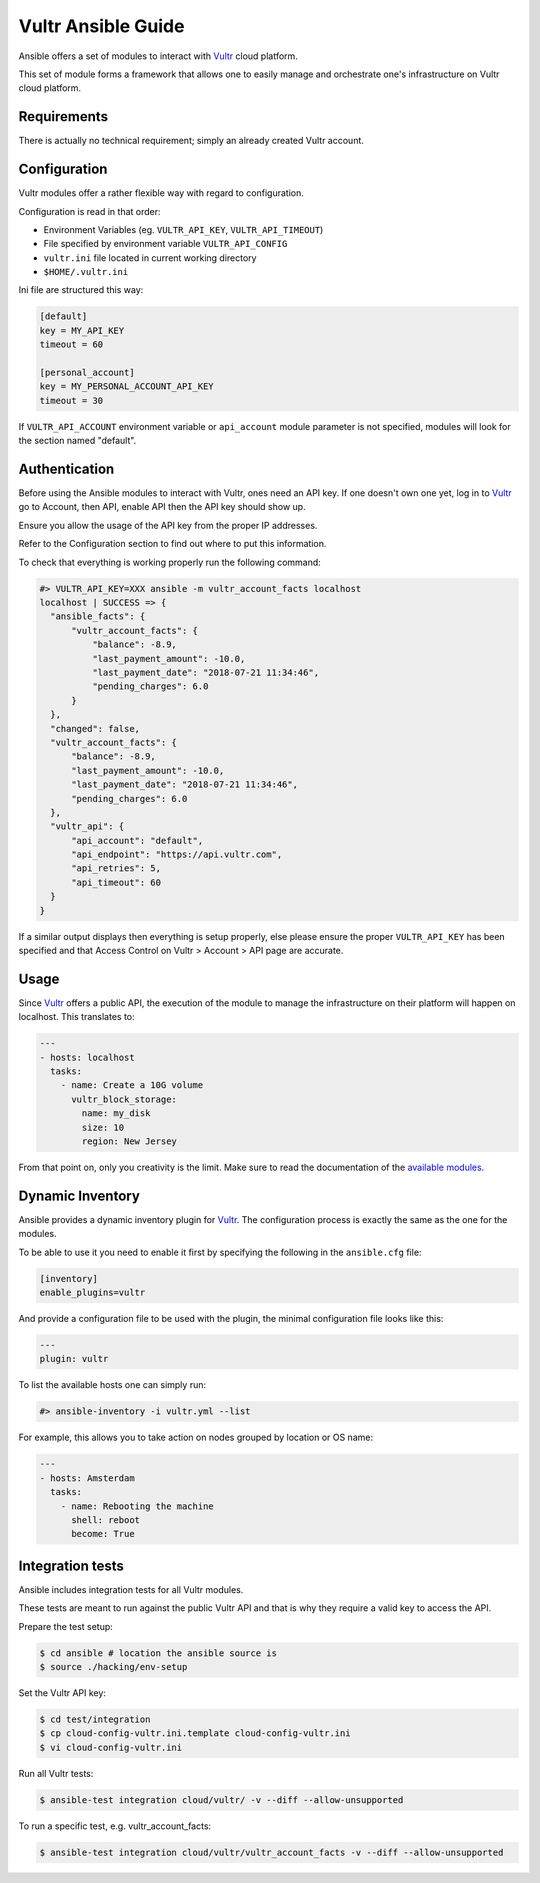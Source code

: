 Vultr Ansible Guide
===================

Ansible offers a set of modules to interact with `Vultr <https://www.vultr.com>`_ cloud platform.

This set of module forms a framework that allows one to easily manage and orchestrate one's infrastructure on Vultr cloud platform.


Requirements
------------

There is actually no technical requirement; simply an already created Vultr account.


Configuration
-------------

Vultr modules offer a rather flexible way with regard to configuration.

Configuration is read in that order:

- Environment Variables (eg. ``VULTR_API_KEY``, ``VULTR_API_TIMEOUT``)
- File specified by environment variable ``VULTR_API_CONFIG``
- ``vultr.ini`` file located in current working directory
- ``$HOME/.vultr.ini``


Ini file are structured this way:

.. code-block:: ini

  [default]
  key = MY_API_KEY
  timeout = 60

  [personal_account]
  key = MY_PERSONAL_ACCOUNT_API_KEY
  timeout = 30


If ``VULTR_API_ACCOUNT`` environment variable or ``api_account`` module parameter is not specified, modules will look for the section named "default".


Authentication
--------------

Before using the Ansible modules to interact with Vultr, ones need an API key.
If one doesn't own one yet, log in to `Vultr <https://www.vultr.com>`_ go to Account, then API, enable API then the API key should show up.

Ensure you allow the usage of the API key from the proper IP addresses.

Refer to the Configuration section to find out where to put this information.

To check that everything is working properly run the following command:

.. code-block:: console

  #> VULTR_API_KEY=XXX ansible -m vultr_account_facts localhost
  localhost | SUCCESS => {
    "ansible_facts": {
        "vultr_account_facts": {
            "balance": -8.9,
            "last_payment_amount": -10.0,
            "last_payment_date": "2018-07-21 11:34:46",
            "pending_charges": 6.0
        }
    },
    "changed": false,
    "vultr_account_facts": {
        "balance": -8.9,
        "last_payment_amount": -10.0,
        "last_payment_date": "2018-07-21 11:34:46",
        "pending_charges": 6.0
    },
    "vultr_api": {
        "api_account": "default",
        "api_endpoint": "https://api.vultr.com",
        "api_retries": 5,
        "api_timeout": 60
    }
  }


If a similar output displays then everything is setup properly, else please ensure the proper ``VULTR_API_KEY`` has been specified and that Access Control on Vultr > Account > API page are accurate.


Usage
-----

Since `Vultr <https://www.vultr.com>`_ offers a public API, the execution of the module to manage the infrastructure on their platform will happen on localhost. This translates to:

.. code-block:: yaml

  ---
  - hosts: localhost
    tasks:
      - name: Create a 10G volume
        vultr_block_storage:
          name: my_disk
          size: 10
          region: New Jersey


From that point on, only you creativity is the limit. Make sure to read the documentation of the `available modules <https://docs.ansible.com/ansible/latest/modules/list_of_cloud_modules.html#vultr>`_.


Dynamic Inventory
-----------------

Ansible provides a dynamic inventory plugin for `Vultr <https://www.vultr.com>`_.
The configuration process is exactly the same as the one for the modules.

To be able to use it you need to enable it first by specifying the following in the ``ansible.cfg`` file:

.. code-block:: ini

  [inventory]
  enable_plugins=vultr

And provide a configuration file to be used with the plugin, the minimal configuration file looks like this:

.. code-block:: yaml

  ---
  plugin: vultr

To list the available hosts one can simply run:

.. code-block:: console

  #> ansible-inventory -i vultr.yml --list


For example, this allows you to take action on nodes grouped by location or OS name:

.. code-block:: yaml

  ---
  - hosts: Amsterdam
    tasks:
      - name: Rebooting the machine
        shell: reboot
        become: True


Integration tests
-----------------

Ansible includes integration tests for all Vultr modules.

These tests are meant to run against the public Vultr API and that is why they require a valid key to access the API.

Prepare the test setup:

.. code-block:: shell

  $ cd ansible # location the ansible source is
  $ source ./hacking/env-setup

Set the Vultr API key:

.. code-block:: shell

  $ cd test/integration
  $ cp cloud-config-vultr.ini.template cloud-config-vultr.ini
  $ vi cloud-config-vultr.ini

Run all Vultr tests:

.. code-block:: shell

  $ ansible-test integration cloud/vultr/ -v --diff --allow-unsupported


To run a specific test, e.g. vultr_account_facts:

.. code-block:: shell

  $ ansible-test integration cloud/vultr/vultr_account_facts -v --diff --allow-unsupported

